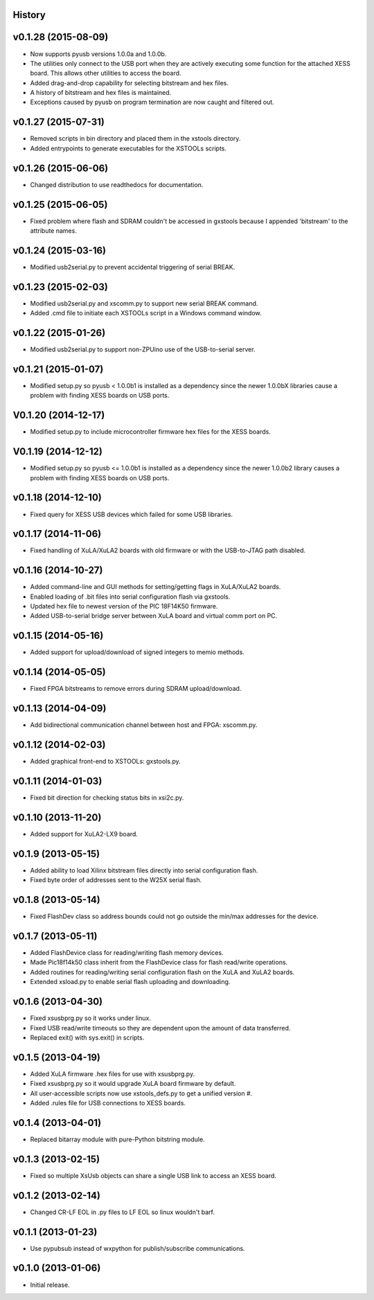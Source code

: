 .. :changelog:

History
-------

v0.1.28 (2015-08-09) 
---------------------

* Now supports pyusb versions 1.0.0a and 1.0.0b.
* The utilities only connect to the USB port when they are actively executing
  some function for the attached XESS board. This allows other utilities to
  access the board.
* Added drag-and-drop capability for selecting bitstream and hex files.
* A history of bitstream and hex files is maintained.
* Exceptions caused by pyusb on program termination are now caught and filtered out.

v0.1.27 (2015-07-31) 
---------------------

* Removed scripts in bin directory and placed them in the xstools directory.
* Added entrypoints to generate executables for the XSTOOLs scripts. 
                       
v0.1.26 (2015-06-06) 
---------------------

* Changed distribution to use readthedocs for documentation.
                       
v0.1.25 (2015-06-05) 
---------------------

* Fixed problem where flash and SDRAM couldn't be accessed in gxstools
  because I appended 'bitstream' to the attribute names.
                       
v0.1.24 (2015-03-16) 
---------------------

* Modified usb2serial.py to prevent accidental triggering of serial BREAK.

v0.1.23 (2015-02-03) 
---------------------

* Modified usb2serial.py and xscomm.py to support new serial BREAK command.
* Added .cmd file to initiate each XSTOOLs script in a Windows command window.

v0.1.22 (2015-01-26) 
---------------------

* Modified usb2serial.py to support non-ZPUino use of the USB-to-serial server.

v0.1.21 (2015-01-07) 
---------------------

* Modified setup.py so pyusb < 1.0.0b1 is installed as a dependency since the
  newer 1.0.0bX libraries cause a problem with finding XESS boards on USB ports. 

V0.1.20 (2014-12-17) 
---------------------

* Modified setup.py to include microcontroller firmware hex files for the XESS
  boards. 

V0.1.19 (2014-12-12) 
---------------------

* Modified setup.py so pyusb <= 1.0.0b1 is installed as a dependency since the
  newer 1.0.0b2 library causes a problem with finding XESS boards on USB ports. 

v0.1.18 (2014-12-10) 
---------------------

* Fixed query for XESS USB devices which failed for some USB libraries.

v0.1.17 (2014-11-06) 
---------------------

* Fixed handling of XuLA/XuLA2 boards with old firmware or with the USB-to-JTAG
  path disabled.

v0.1.16 (2014-10-27) 
---------------------

* Added command-line and GUI methods for setting/getting flags in XuLA/XuLA2 boards.
* Enabled loading of .bit files into serial configuration flash via gxstools.
* Updated hex file to newest version of the PIC 18F14K50 firmware.
* Added USB-to-serial bridge server between XuLA board and virtual comm port on PC.
                       
v0.1.15 (2014-05-16) 
---------------------

* Added support for upload/download of signed integers to memio methods.

v0.1.14 (2014-05-05) 
---------------------

* Fixed FPGA bitstreams to remove errors during SDRAM upload/download.

v0.1.13 (2014-04-09) 
---------------------

* Add bidirectional communication channel between host and FPGA: xscomm.py.

v0.1.12 (2014-02-03) 
---------------------

* Added graphical front-end to XSTOOLs: gxstools.py.

v0.1.11 (2014-01-03) 
---------------------

* Fixed bit direction for checking status bits in xsi2c.py.

v0.1.10 (2013-11-20) 
---------------------

* Added support for XuLA2-LX9 board.

v0.1.9 (2013-05-15) 
---------------------

* Added ability to load Xilinx bitstream files directly into serial configuration flash.
* Fixed byte order of addresses sent to the W25X serial flash.
                    
v0.1.8 (2013-05-14)
--------------------

* Fixed FlashDev class so address bounds could not go outside the min/max addresses for the device.
                    
v0.1.7 (2013-05-11)
--------------------

* Added FlashDevice class for reading/writing flash memory devices.
* Made Pic18f14k50 class inherit from the FlashDevice class for flash read/write operations.
* Added routines for reading/writing serial configuration flash on the XuLA and XuLA2 boards.
* Extended xsload.py to enable serial flash uploading and downloading.
                    
v0.1.6 (2013-04-30)
--------------------

* Fixed xsusbprg.py so it works under linux.
* Fixed USB read/write timeouts so they are dependent upon the amount of data transferred.
* Replaced exit() with sys.exit() in scripts.
                    
v0.1.5 (2013-04-19)
--------------------

* Added XuLA firmware .hex files for use with xsusbprg.py.
* Fixed xsusbprg.py so it would upgrade XuLA board firmware by default.
* All user-accessible scripts now use xstools_defs.py to get a unified version #.
* Added .rules file for USB connections to XESS boards.
                    
v0.1.4 (2013-04-01)
--------------------

* Replaced bitarray module with pure-Python bitstring module.
                    
v0.1.3 (2013-02-15)
--------------------

* Fixed so multiple XsUsb objects can share a single USB link to access an XESS board.
                    
v0.1.2 (2013-02-14)
--------------------

* Changed CR-LF EOL in .py files to LF EOL so linux wouldn't barf.
                    
v0.1.1 (2013-01-23)
--------------------

* Use pypubsub instead of wxpython for publish/subscribe communications.
                    
v0.1.0 (2013-01-06)
--------------------

* Initial release.
